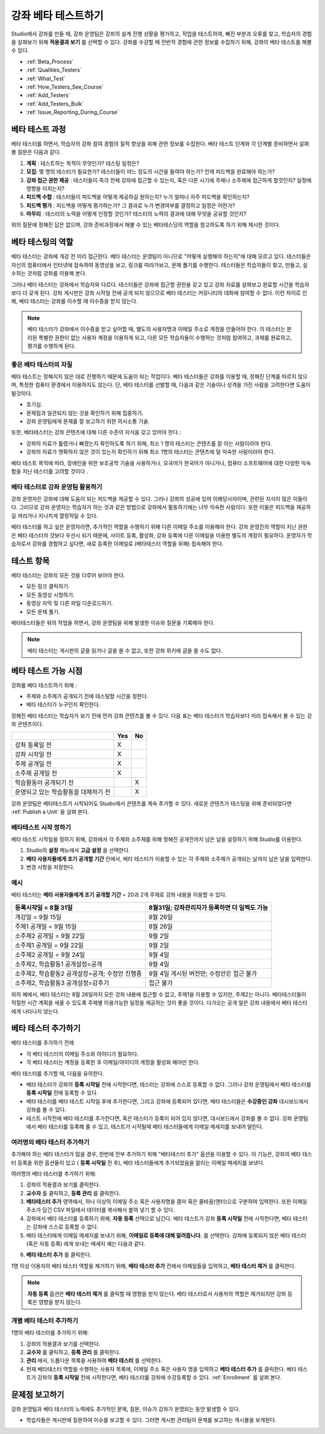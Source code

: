 .. _Beta_Testing:

#############################
강좌 베타 테스트하기
#############################

Studio에서 강좌를 만들 때, 강좌 운영팀은 강좌의 설계 진행 상황을 평가하고, 작업을 테스트하여, 빠진 부분과 오류를 찾고, 학습자의 경험을 살펴보기 위해 **적용결과 보기** 를 선택할 수 있다. 강좌를 수강할 때 전반적 경험에 관한 정보를 수집하기 위해, 강좌의 베타 테스트를 해볼 수 있다. 

* :ref:`Beta_Process`
* :ref:`Qualities_Testers`
* :ref:`What_Test`
* :ref:`How_Testers_See_Course`
* :ref:`Add_Testers`
* :ref:`Add_Testers_Bulk`
* :ref:`Issue_Reporting_During_Course`

.. _Beta_Process:

******************************************
베타 테스트 과정
******************************************

베타 테스터를 하면서, 학습자의 강좌 참여 경험의 질적 향상을 위해 관련 정보를 수집한다. 베타 테스트 단계와 각 단계별 준비하면서 살펴볼 질문은 다음과 같다. 

#. **계획** : 테스트하는 목적이 무엇인가? 테스팅 일정은?

#. **모집**: 몇 명의 테스터가 필요한가? 테스터들이 어느 정도의 시간을 들여야 하는가? 언제 피드백을 완료해야 하는가?

#. **강좌 접근 권한 제공** : 테스터들이 즉각 전체 강좌에 접근할 수 있는지, 혹은 다른 시기에 주제나 소주제에 접근하게 할것인지? 일정에 영향을 미치는지?

#. **피드백 수합** : 테스터들이 피드백을 어떻게 제공하길 원하는지? 누가 얼마나 자주 피드백을 확인하는지?

#. **피드백  평가** : 피드백을 어떻게 평가하는가? 그 결과로 누가 변경여부를 결정하고 일정은 어떤가?

#. **마무리** : 테스터의 노력을 어떻게 인정할 것인가? 테스터의 노력의 결과에 대해 무엇을 공유할 것인지?

위의 질문에 정해진 답은 없으며, 강좌 준비과정에서 해볼 수 있는 베타테스딩의 역할을 참고하도록 하기 위해 제시한 것이다. 

.. _Qualities_Testers:

***************************************
베타 테스팅의 역할
***************************************

베타 테스터는 강좌에 개강 전 미리 접근한다. 베타 테스터는 운영팀이 아니므로 "어떻게 실행해야 하는지"에 대해 모르고 있다. 테스터들은 자신의 컴퓨터에서 인터넷에 접속하여 동영상을 보고, 링크를 따라가보고, 문제 풀기를 수행한다. 테스터들은 학습자들이 찾고, 만들고, 실수하는 것처럼 강좌를 이용해 본다. 

그러나 베타 테스터는 강좌에서 학습자와 다르다. 테스터들은 강좌에 접근할 권한을 갖고 있고 강좌 자료를 살펴보고 완료할 시간을 학습자 보다 더 갖게 된다. 강좌 게시판은 강좌 시작일 전에 공개 되지 않으므로 베타 테스터는 커뮤니티의 대화에 참여할 수 없다. 이런 차이로 인해, 베타 테스터는 강좌를 이수할 때 이수증을 받지 않는다. 

.. note:: 베타 테스터가 강좌에서 이수증을 받고 싶어할 때, 별도의 사용자명과 이메일 주소로 계정을 만들어야 한다. 이 테스터는 분리된 특별한 권한이 없는 사용자 계정을 이용하게 되고, 다른 모든 학습자들이 수행하는 것처럼 참여하고, 과제를 완료하고, 평가를 수행하게 된다. 

==================================
좋은 베타 테스터의 자질
==================================

베타 테스트는 정해지지 않은 대로 진행하기 때문에 도움이 되는 작업이다. 베타 테스터들은 강좌를 이용할 때, 정해진 단계를 따르지 않으며, 특정한 컴퓨터 환경에서 이용하지도 않는다. 단, 베타 테스터를 선발할 때, 다음과 같은 기술이나 성격을 가진 사람을 고려한다면 도움이 될것이다.

* 호기심.

* 문제점과 일관되지 않는 것을 확인하기 위해 집중하기.

* 강좌 운영팀에게 문제를 잘 보고하기 위한 의사소통 기술.

또한, 베타테스터는 강좌 콘텐츠에 대해 다른 수준의 지식을 갖고 있어야 한다.:

* 강좌의 자료가 틀렸거나 빠졌는지 확인하도록 하기 위해, 최소 1 명의 테스터는 콘텐츠를 잘 아는 사람이라야 한다. 

* 강좌의 자료가 명확하지 않은 것이 있는지 확인하기 위해 최소 1명의 테스터는 콘텐츠에 덜 익숙한 사람이라야 한다. 

베타 테스트 목적에 따라, 장애인을 위한 보조공학 기술을 사용하거나, 모국어가 한국어가 아니거나, 컴퓨터 소프트웨어에 대한 다양한 익숙함을 지닌 테스터를 고려할 것이다 .

=========================================
베타 테스터로 강좌 운영팀 활용하기
=========================================

강좌 운영자은 강좌에 대해 도움이 되는 피드백을 제공할 수 있다. 그러나 강좌의 성공에 있어 이해당사자이며, 관련된 지식이 많은 이들이다. 그러므로 강좌 운영자는 학습자가 하는 것과 같은 방법으로 강좌에서 활동하기에는 너무 익숙한 사람이다. 또한 이들은 피드백을 제공하길 꺼리거나 지나치게 열정적일 수 있다. 

베타 테스터를 하고 싶은 운영자라면, 추가적인 역할을 수행하기 위해 다른 이메일 주소를 이용해야 한다. 강좌 운영진의 역할이 지닌 권한은 베타 테스터의 것보다 우선시 되기 때문에, 사이트 등록, 활성화, 강좌 등록에 다른 이메일을 이용한 별도의  계정이 필요하다. 운영자가 학습자로서 강좌를 경험하고 싶다면, 새로 등록한 이메일로 (베타테스터 역할을 위해) 접속해야 한다. 

.. _What_Test:

*********************************
테스트 항목
*********************************

베타 테스터는 강좌의 모든 것을 다루어 보아야 한다. 

* 모든 링크 클릭하기.

* 모든 동영상 시청하기.

* 동영상 자막 및 다른 파일 다운로드하기.

* 모든 문제 풀기. 

베타테스터들은 위의 작업을 하면서, 강좌 운영팀을 위해 발생한 이슈와 질문을 기록해야 한다. 

.. note:: 베타 테스터는 게시판의 글을 읽거나 글을 쓸 수 없고, 또한 강좌 위키에 글을 쓸 수도 없다. 

.. _How_Testers_See_Course:

******************************************
베타 테스트 가능 시점
******************************************

강좌를 베타 테스트하기 위해 : 

* 주제와 소주제가 공개되기 전에 테스팅할 시간을 정한다. 

* 베타 테스터가 누구인지 확인한다. 

정해진 베타 테스터는 학습자가 보기 전에 먼저 강좌 콘텐츠를 볼 수 있다. 다음 표는 베타 테스터가 학습자보다 미리 접속해서 볼 수 있는 강좌 콘텐츠이다. 

+-------------------------------------------+------+------+
|                                           | Yes  |  No  |
+===========================================+======+======+
| 강좌 등록일 전                            |  X   |      |
+-------------------------------------------+------+------+
| 강좌 시작일 전                            |  X   |      |
+-------------------------------------------+------+------+
| 주제 공개일 전                            |  X   |      |
+-------------------------------------------+------+------+
| 소주제 공개일 전                          |  X   |      |
+-------------------------------------------+------+------+
| 학습활동이 공개되기 전                    |      |   X  |
+-------------------------------------------+------+------+
| 운영되고 있는 학습활동을 대체하기 전      |      |   X  |
+-------------------------------------------+------+------+

강좌 운영팀은 베타테스트가 시작되어도 Studio에서 콘텐츠를 계속 추가할 수 있다. 새로운 콘텐츠가 테스팅을 위해 준비되었다면 
:ref:`Publish a Unit` 을 살펴 본다. 

================================
베타테스트 시작 정하기 
================================

베타 테스트 시작일을 정하기 위해, 강좌에서 각 주제와 소주제를 위해 정해진 공개전까지 남은 날을 설정하기 위해 Studio를 이용한다. 

#. Studio의 **설정** 메뉴에서 **고급 설정** 을 선택한다.

#. **베타 사용자들에게 조기 공개할 기간** 칸에서, 베타 테스터가 이용할 수 있는 각 주제와 소주제가 공개되는 날까지 남은 날을 입력한다. 

#. 변경 사항을 저장한다. 

===========
예시
===========

.. Is this example helpful? how can we assess whether it is frightening/confusing to course team, or helpful?

베타 테스터는 **베타 사용자들에게 조기 공개할 기간** = 20과 2개 주제로 강좌 내용을 이용할 수 있다.

+-------------------------------------------+------------------------------------------------+
| 등록시작일 = 8월 31일                     | 8월31일; 강좌관리자가 등록하면 더 일찍도 가능  |
+===========================================+================================================+
| 개강일 = 9월 15일                         | 8월 26일                                       |
+-------------------------------------------+------------------------------------------------+
| 주제1 공개일 = 9월 15일                   | 8월 26일                                       |
+-------------------------------------------+------------------------------------------------+
| 소주제2 공개일 = 9월 22일                 | 9월 2일                                        |
+-------------------------------------------+------------------------------------------------+
| 소주제1 공개일 = 9월 22일                 | 9월 2일                                        |
+-------------------------------------------+------------------------------------------------+
| 소주제2 공개일 = 9월 24일                 | 9월 4일                                        |
+-------------------------------------------+------------------------------------------------+
| 소주제2, 학습활동1 공개설정=공개          | 9월 4일                                        |
+-------------------------------------------+------------------------------------------------+
| 소주제2, 학습활동2 공개설정=공개;         | 9월 4일 게시된 버전만;                         |
| 수정안 진행중                             | 수정안은 접근 불가                             |
+-------------------------------------------+------------------------------------------------+
| 소주제2, 학습활동3 공개설정=감추기        | 접근 불가                                      |
+-------------------------------------------+------------------------------------------------+

위의 예에서, 베타 테스터는 8월 26일까지 모든 강좌 내용에 접근할 수 없고, 주제1을 이용할 수 있지만, 주제2는 아니다. 베타테스터들이 적절한 시간 계획을 세울 수 있도록 주제별 이용가능한 일정을 제공하는 것이 좋을 것이다. 다가오는 공개 일은 강좌 내용에서 베타 테스터에게 나타나지 않는다. 

.. _Add_Testers:

*********************************
베타 테스터 추가하기
*********************************

베타 테스터를 추가하기 전에

* 각 베타 테스터의 이메일 주소와 아이디가 필요하다.  

* 각 베타 테스터는 계정을 등록한 후 이메일/아이디의 계정을 활성화 해야만 한다. 

베타 테스터를 추가할 때, 다음을 유의한다.

* 베타 테스터가 강좌의 **등록 시작일** 전에 시작한다면, 테스터는 강좌에 스스로 등록할 수 없다. 그러나 강좌 운영팀에서 베타 테스터를 **등록 시작일** 전에 등록할 수 있다. 

* 베타 테스터를 베타 테스트 시작일 후에 추가한다면, 그리고 강좌에 등록되어 있다면, 베타 테스터들은 **수강중인 강좌** 대시보드에서 강좌를 볼 수 있다. 

* 테스트 시작전에 베타 테스터를 추가한다면, 혹은 테스터가 등록이 되어 있지 않다면, 대시보드에서 강좌를 볼 수 없다. 
  강좌 운영팀에서 베타 테스터를 등록해 줄 수 있고, 테스트가 시작될때 베타 테스터들에게 이메일 메세지를 보내어 알린다. 

.. _Add_Testers_Bulk:

================================
여러명의 베타 테스터 추가하기
================================

추가해야 하는 베타 테스터가 많을 경우, 한번에 전부 추가하기 위해 "베타테스터 추가" 옵션을 이용할 수 있다. 이 기능은, 강좌의 베타 테스터 등록을 위한 옵션들이 있고 ( **등록 시작일** 전 후), 베타 테스터들에게 추가되었음을 알리는 이메일 메세지를 보낸다. 

여러명의 베타 테스터를 추가하기 위해:

#. 강좌의 적용결과 보기를 클릭한다.

#. **교수자** 를 클릭하고, **등록 관리** 를 클릭한다.  

#. **베타테스터 추가** 영역에서, 하나 이상의 이메일 주소 혹은 사용자명을 콤마 혹은 줄바꿈(엔터)으로 구분하여 입력한다. 또한 이메일 주소가 담긴 CSV 파일에서 데이터를 복사해서 붙여 넣기 할 수 있다. 
 
#. 강좌에서 베타 테스터를 등록하기 위해, **자동 등록** 선택으로 남긴다. 베타 테스트가 강좌 **등록 시작일** 전에 시작한다면, 베타 테스터는 강좌에 스스로 등록할 수 없다. 

#. 베타 테스터에게 이메일 메세지를 보내기 위해, **이메일로 등록에 대해 알려줍니다.** 를 선택한다. 강좌에 등록되지 않은 베타 테스터 (혹은 자동 등록) 에게 보내는 메세지 예는 다음과 같다.

.. image:: ../../../shared/building_and_running_chapters/Images/Beta_tester_email.png
  :alt: "You have been invited to be a beta tester for {course name} at {URL}. 
        Visit {link} to join the course and begin the beta test."

6. **베타 테스터 추가** 를 클릭한다.

1명 이상 이용자의 베타 테스터 역할을 제거하기 위해, **베타 테스터 추가** 칸에서 이메일들을 입력하고,  **베타 테스터 제거** 를 클릭한다. 

.. note:: **자동 등록** 옵션은  **베타 테스터 제거** 를 클릭할 때 영향을 받지 않는다. 베타 테스터로서 사용자의 역할은 제거되지만 강좌 등록은 영향을 받지 않는다. 

================================
개별 베타 테스터 추가하기
================================

1명의 베타 테스터를 추가하기 위해:

#. 강좌의 적용결과 보기를 선택한다.

#. **교수자** 를 클릭하고, **등록 관리** 를 클릭한다.  

#. **관리** 에서, 드롭다운 목록을 사용하여 **베타 테스터** 를 선택한다. 

#. 현재 베타테스터 역할을 수행하는 사용자 목록에, 이메일 주소 혹은 사용자 명을 입력하고 **베타 테스터 추가** 를 클릭한다. 
   베타 테스트가 강좌의 **등록 시작일** 전에 시작한다면, 베타 테스터를 강좌에 수강등록할 수 있다. :ref:`Enrollment` 를 살펴 본다. 



.. _Issue_Reporting_During_Course:

*********************************
문제점 보고하기
*********************************

강좌 운영팀과 베타 테스터의 노력에도 추가적인 문제, 질문, 이슈가 강좌가 운영되는 동안 발생할 수 있다. 

* 학습자들은 게시판에 질문하여 이슈를 보고할 수 있다. 그러면 게시판 관리팀이 문제를 보고하는 게시물을 보게된다.


.. per Mark 19 Feb 14: eventually we want to provide more guidance for students:  course issues > use discussions, platform issues > submit issue to edx.

